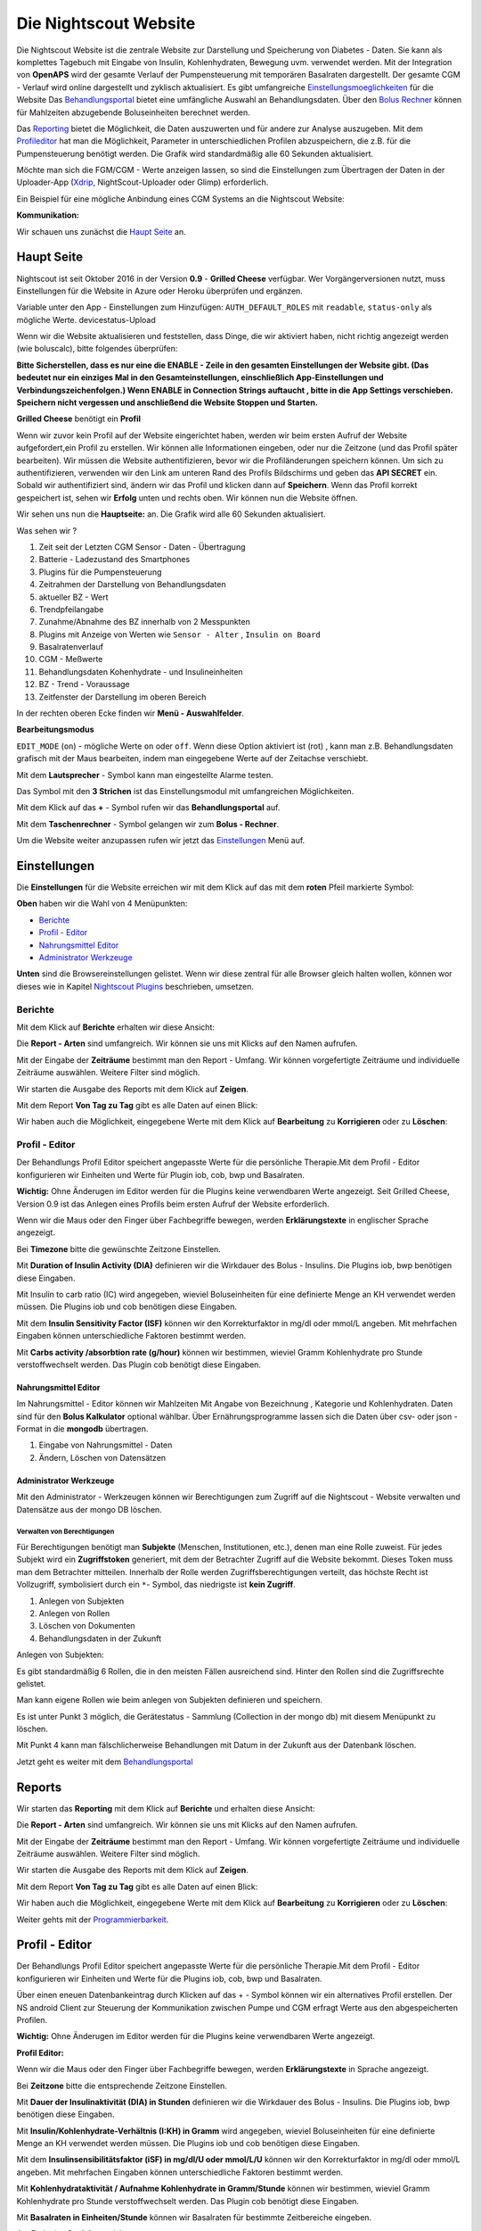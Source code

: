 .. _Die Nightscout Website:

Die Nightscout Website
======================

Die Nightscout Website ist die zentrale Website zur Darstellung und
Speicherung von Diabetes - Daten. Sie kann als komplettes Tagebuch mit
Eingabe von Insulin, Kohlenhydraten, Bewegung uvm. verwendet werden.
Mit der Integration von **OpenAPS** wird der gesamte Verlauf der
Pumpensteuerung mit temporären Basalraten dargestellt. Der gesamte CGM
- Verlauf wird online dargestellt und zyklisch aktualisiert. Es gibt
umfangreiche
`Einstellungsmoeglichkeiten <../nightscout/settings.md>`__ für die
Website Das `Behandlungsportal <nightscout/care_portal.md>`__ bietet
eine umfängliche Auswahl an Behandlungsdaten. Über den `Bolus
Rechner <nightscout/boluscalculator.md>`__ können für Mahlzeiten
abzugebende Boluseinheiten berechnet werden.

Das `Reporting <../nightscout/settings.md>`__ bietet die Möglichkeit,
die Daten auszuwerten und für andere zur Analyse auszugeben. Mit dem
`Profileditor <../nightscout/settings.md>`__ hat man die Möglichkeit,
Parameter in unterschiedlichen Profilen abzuspeichern, die z.B. für
die Pumpensteuerung benötigt werden. Die Grafik wird standardmäßig
alle 60 Sekunden aktualisiert.

Möchte man sich die FGM/CGM - Werte anzeigen lassen, so sind die
Einstellungen zum Übertragen der Daten in der Uploader-App
(`Xdrip <../grundlagen/xdrip/xdrip_app.md>`__, NightScout-Uploader oder
Glimp) erforderlich.

Ein Beispiel für eine mögliche Anbindung eines CGM Systems an die
Nightscout Website:

**Kommunikation:**

|nightscout_principle|

Wir schauen uns zunächst die `Haupt Seite <nightscout/main_page.md>`__
an.


Haupt Seite
-----------

Nightscout ist seit Oktober 2016 in der Version **0.9** - **Grilled
Cheese** verfügbar. Wer Vorgängerversionen nutzt, muss Einstellungen für
die Website in Azure oder Heroku überprüfen und ergänzen.

Variable unter den App - Einstellungen zum Hinzufügen:
``AUTH_DEFAULT_ROLES`` mit ``readable``, ``status-only`` als mögliche
Werte.
devicestatus-Upload

Wenn wir die Website aktualisieren und feststellen, dass Dinge, die wir
aktiviert haben, nicht richtig angezeigt werden (wie boluscalc), bitte
folgendes überprüfen:

**Bitte Sicherstellen, dass es nur eine die ENABLE - Zeile in den
gesamten Einstellungen der Website gibt. (Das bedeutet nur ein einziges
Mal in den Gesamteinstellungen, einschließlich App-Einstellungen und
Verbindungszeichenfolgen.)
Wenn ENABLE in Connection Strings auftaucht , bitte in die App Settings
verschieben. Speichern nicht vergessen und anschließend die Website
Stoppen und Starten.**

**Grilled Cheese** benötigt ein **Profil**

Wenn wir zuvor kein Profil auf der Website eingerichtet haben, werden
wir beim ersten Aufruf der Website aufgefordert,ein Profil zu erstellen.
Wir können alle Informationen eingeben, oder nur die Zeitzone (und das
Profil später bearbeiten). Wir müssen die Website authentifizieren,
bevor wir die Profiländerungen speichern können. Um sich zu
authentifizieren, verwenden wir den Link am unteren Rand des Profils
Bildschirms und geben das **API SECRET** ein. Sobald wir authentifiziert
sind, ändern wir das Profil und klicken dann auf **Speichern**. Wenn das
Profil korrekt gespeichert ist, sehen wir **Erfolg** unten und rechts
oben. Wir können nun die Website öffnen.

Wir sehen uns nun die **Hauptseite:** an. Die Grafik wird alle 60
Sekunden aktualisiert.

|nightscout_base_site|

Was sehen wir ?

#. Zeit seit der Letzten CGM Sensor - Daten - Übertragung
#. Batterie - Ladezustand des Smartphones
#. Plugins für die Pumpensteuerung
#. Zeitrahmen der Darstellung von Behandlungsdaten
#. aktueller BZ - Wert
#. Trendpfeilangabe
#. Zunahme/Abnahme des BZ innerhalb von 2 Messpunkten
#. Plugins mit Anzeige von Werten wie ``Sensor - Alter`` ,
   ``Insulin on Board``
#. Basalratenverlauf
#. CGM - Meßwerte
#. Behandlungsdaten Kohenhydrate - und Insulineinheiten
#. BZ - Trend - Voraussage
#. Zeitfenster der Darstellung im oberen Bereich

In der rechten oberen Ecke finden wir **Menü - Auswahlfelder**.

|Menüpunkte|

**Bearbeitungsmodus**

``EDIT_MODE`` (``on``) - mögliche Werte ``on`` oder ``off``. Wenn diese
Option aktiviert ist (rot) , kann man z.B. Behandlungsdaten grafisch mit
der Maus bearbeiten, indem man eingegebene Werte auf der Zeitachse
verschiebt.

Mit dem **Lautsprecher** - Symbol kann man eingestellte Alarme testen.

Das Symbol mit den **3 Strichen** ist das Einstellungsmodul mit
umfangreichen Möglichkeiten.

Mit dem Klick auf das **+** - Symbol rufen wir das **Behandlungsportal**
auf.

Mit dem **Taschenrechner** - Symbol gelangen wir zum **Bolus -
Rechner**.

Um die Website weiter anzupassen rufen wir jetzt das
`Einstellungen <../nightscout/settings.md>`__ Menü auf.


Einstellungen
-------------

Die **Einstellungen** für die Website erreichen wir mit dem Klick auf
das mit dem **roten** Pfeil markierte Symbol:

**Oben** haben wir die Wahl von 4 Menüpunkten:

-  `Berichte <../nightscout/settings.md#berichte>`__
-  `Profil - Editor <../nightscout/settings.md#profil---editor>`__
-  `Nahrungsmittel
   Editor <../nightscout/settings.md#nahrungsmittel-editor>`__
-  `Administrator
   Werkzeuge <../nightscout/settings.md#administrator-werkzeuge>`__

**Unten** sind die Browsereinstellungen gelistet. Wenn wir diese zentral
für alle Browser gleich halten wollen, können wor dieses wie in Kapitel
`Nightscout Plugins <../nightscout/azure_plugins.md>`__ beschrieben,
umsetzen.

|Einstellungen|

Berichte
~~~~~~~~

Mit dem Klick auf **Berichte** erhalten wir diese Ansicht:

|nightscout_reporting_config|

Die **Report - Arten** sind umfangreich. Wir können sie uns mit Klicks
auf den Namen aufrufen.

Mit der Eingabe der **Zeiträume** bestimmt man den Report - Umfang.
Wir können vorgefertigte Zeiträume und individuelle Zeiträume
auswählen. Weitere Filter sind möglich.

Wir starten die Ausgabe des Reports mit dem Klick auf **Zeigen**.

Mit dem Report **Von Tag zu Tag** gibt es alle Daten auf einen Blick:

|nightscout_reporting_daily_graph|

Wir haben auch die Möglichkeit, eingegebene Werte mit dem Klick auf
**Bearbeitung** zu **Korrigieren** oder zu **Löschen**:

|nightscout_change_treatments|

Profil - Editor
~~~~~~~~~~~~~~~

Der Behandlungs Profil Editor speichert angepasste Werte für die
persönliche Therapie.Mit dem Profil - Editor konfigurieren wir Einheiten
und Werte für Plugin iob, cob, bwp und Basalraten.

**Wichtig:** Ohne Änderugen im Editor werden für die Plugins keine
verwendbaren Werte angezeigt. Seit Grilled Cheese, Version 0.9 ist das
Anlegen eines Profils beim ersten Aufruf der Website erforderlich.

|nightscout_profile_editor_plugins|

Wenn wir die Maus oder den Finger über Fachbegriffe bewegen, werden
**Erklärungstexte** in englischer Sprache angezeigt.

Bei **Timezone** bitte die gewünschte Zeitzone Einstellen.

Mit **Duration of Insulin Activity (DIA)** definieren wir die Wirkdauer
des Bolus - Insulins. Die Plugins iob, bwp benötigen diese Eingaben.

Mit Insulin to carb ratio (IC) wird angegeben, wieviel Boluseinheiten
für eine definierte Menge an KH verwendet werden müssen. Die Plugins iob
und cob benötigen diese Eingaben.

Mit dem **Insulin Sensitivity Factor (ISF)** können wir den
Korrekturfaktor in mg/dl oder mmol/L angeben. Mit mehrfachen Eingaben
können unterschiedliche Faktoren bestimmt werden.

Mit **Carbs activity /absorbtion rate (g/hour)** können wir bestimmen,
wieviel Gramm Kohlenhydrate pro Stunde verstoffwechselt werden. Das
Plugin cob benötigt diese Eingaben.

Nahrungsmittel Editor
^^^^^^^^^^^^^^^^^^^^^

|nightscout_nahrungsmittel_editor|

Im Nahrungsmittel - Editor können wir Mahlzeiten Mit Angabe von
Bezeichnung , Kategorie und Kohlenhydraten. Daten sind für den **Bolus
Kalkulator** optional wählbar. Über Ernährungsprogramme lassen sich die
Daten über csv- oder json - Format in die **mongodb** übertragen.

#. Eingabe von Nahrungsmittel - Daten
#. Ändern, Löschen von Datensätzen

Administrator Werkzeuge
^^^^^^^^^^^^^^^^^^^^^^^

|nightscout_administrator_werkzeuge|

Mit den Administrator - Werkzeugen können wir Berechtigungen zum Zugriff
auf die Nightscout - Website verwalten und Datensätze aus der mongo DB
löschen.

Verwalten von Berechtigungen
''''''''''''''''''''''''''''

Für Berechtigungen benötigt man **Subjekte** (Menschen, Institutionen,
etc.), denen man eine Rolle zuweist. Für jedes Subjekt wird ein
**Zugriffstoken** generiert, mit dem der Betrachter Zugriff auf die
Website bekommt. Dieses Token muss man dem Betrachter mitteilen.
Innerhalb der Rolle werden Zugriffsberechtigungen verteilt, das höchste
Recht ist Vollzugriff, symbolisiert durch ein ``*``- Symbol, das
niedrigste ist **kein Zugriff**.

#. Anlegen von Subjekten
#. Anlegen von Rollen
#. Löschen von Dokumenten
#. Behandlungsdaten in der Zukunft

Anlegen von Subjekten:

|nightscout_subjects|

Es gibt standardmäßig 6 Rollen, die in den meisten Fällen ausreichend
sind. Hinter den Rollen sind die Zugriffsrechte gelistet.

Man kann eigene Rollen wie beim anlegen von Subjekten definieren und
speichern.

Es ist unter Punkt 3 möglich, die Gerätestatus - Sammlung (Collection in
der mongo db) mit diesem Menüpunkt zu löschen.

Mit Punkt 4 kann man fälschlicherweise Behandlungen mit Datum in der
Zukunft aus der Datenbank löschen.

Jetzt geht es weiter mit dem
`Behandlungsportal <../nightscout/care_portal.md>`__


Reports
-------

Wir starten das **Reporting** mit dem Klick auf **Berichte** und
erhalten diese Ansicht:

|nightscout_reporting_config|

Die **Report - Arten** sind umfangreich. Wir können sie uns mit Klicks
auf den Namen aufrufen.

Mit der Eingabe der **Zeiträume** bestimmt man den Report - Umfang.
Wir können vorgefertigte Zeiträume und individuelle Zeiträume
auswählen. Weitere Filter sind möglich.

Wir starten die Ausgabe des Reports mit dem Klick auf **Zeigen**.

Mit dem Report **Von Tag zu Tag** gibt es alle Daten auf einen Blick:

|nightscout_reporting_daily_graph|

Wir haben auch die Möglichkeit, eingegebene Werte mit dem Klick auf
**Bearbeitung** zu **Korrigieren** oder zu **Löschen**:

|nightscout_change_treatments|

Weiter gehts mit der
`Programmierbarkeit <../nightscout/programmierbarkeit.md>`__.


Profil - Editor
---------------

Der Behandlungs Profil Editor speichert angepasste Werte für die
persönliche Therapie.Mit dem Profil - Editor konfigurieren wir
Einheiten und Werte für die Plugins iob, cob, bwp und Basalraten.

Über einen eneuen Datenbankeintrag durch Klicken auf das + - Symbol
können wir ein alternatives Profil erstellen. Der NS android Client
zur Steuerung der Kommunikation zwischen Pumpe und CGM erfragt Werte
aus den abgespeicherten Profilen.

**Wichtig:** Ohne Änderugen im Editor werden für die Plugins keine
verwendbaren Werte angezeigt.

**Profil Editor:**

|nightscout_profile_editor_plugins|

Wenn wir die Maus oder den Finger über Fachbegriffe bewegen, werden
**Erklärungstexte** in Sprache angezeigt.

Bei **Zeitzone** bitte die entsprechende Zeitzone Einstellen.

Mit **Dauer der Insulinaktivität (DIA) in Stunden** definieren wir die
Wirkdauer des Bolus - Insulins. Die Plugins iob, bwp benötigen diese
Eingaben.

Mit **Insulin/Kohlenhydrate-Verhältnis (I:KH) in Gramm** wird angegeben,
wieviel Boluseinheiten für eine definierte Menge an KH verwendet werden
müssen. Die Plugins iob und cob benötigen diese Eingaben.

Mit dem **Insulinsensibilitätsfaktor (iSF) in mg/dl/U oder mmol/L/U**
können wir den Korrekturfaktor in mg/dl oder mmol/L angeben. Mit
mehrfachen Eingaben können unterschiedliche Faktoren bestimmt werden.

Mit **Kohlenhydrataktivität / Aufnahme Kohlenhydrate in Gramm/Stunde**
können wir bestimmen, wieviel Gramm Kohlenhydrate pro Stunde
verstoffwechselt werden. Das Plugin cob benötigt diese Eingaben.

Mit **Basalraten in Einheiten/Stunde** können wir Basalraten für
bestimmte Zeitbereiche eingeben.

Am Ende das **Speichern** nicht vergessen.

Weiter gehts mit der Eingabe von Daten über das
`Careportal <../nightscout/care_portal.md>`__.


Behandlungsportal
-----------------

Wir beschäftigen uns hier genauer mit der Dateneingabe und starten mit
dem Klick auf das ``+`` - Symbol. Der Ereignis-Typ ist ein DropDown -
Menü mit Auswahlwerten. Bespielhaft wählen wir jetzt einen
``Mahlzeiten Bolus`` aus, um Insulinmenge und Kohlenhydrate (KH)
hinzuzufügen.

**Ereignis-Typ:**

|nightscout_careportal|

Die Auswahlfelder werden entsprechend der Auswahl angepasst.

Eingabe von KH und Insulineinheiten erfolgen jetzt. Wichtig ist auch
noch die Eingabe der

korrekten **Zeit**, falls man Daten nicht online eingeben kann, da
diese zusammen mit den CGM - Werten grafisch dargestellt werden.

In dieser Maske können wir auch temporäre Basalraten mit
``Temp Basal Start/End`` eingegeben. Diese werden anschließend
grafisch dargestellt.

Nach dem Klick auf **Eingabe Senden** wird man noch aufgefordert, die
eingaben zu bestätigen. Mit **OK** ist alles gespeichert.

Nun können wir uns alles grafisch ansehen:

|nightscout_cp_entries|

**Benachrichtigungen** über Therapie - Behandlungsdaten

Wenn Benachrichtigungen über Behandlungsdaten aktiviert sind, werden
Benachrichtigungen generiert wenn eine Eingabe im Careportal gemacht
wurde. Mögliche Alarmeinstellungen werden kurz danach unterdrückt. Die
Standard - Unterdrückungsdauer beträgt 10 Minuten. Dieses kann über
Azure App.-Einstellungen geändert werden, in dem man die
TREATMENTNOTIFY\_SNOOZE\_MINS
Variable ändert.

Weiter gehts mit der Verwendung des `Bolus
Rechner <../nightscout/boluscalculator.md>`__.



Bolus Rechner
-------------

Der Bolus Rechner berechnet die abzugebende Insulinmenge für eine
Mahlzeit. Wir erreichen das Menü durch Klick auf das Rechner - Sysmbol
ganz oben rechts:

|Bolus Rechner|

Die KHs können entweder manuell oder über gespeicherte Mahlzeiten aus
der Nahrungsmittel - Tabelle eingegeben werden.

Der Bolus Rechner greift auf Werte aus dem ``Profil Editor`` zu,
genauer dem ``ISF`` und dem ....

mit ``Formular absenden`` werden die Daten gespeichert.

Weiter geht es mit der `Smartwatch Integration <../smartwatch/smartwatch_integration.md>`__



.. |Bolus Rechner| image:: ../images/nightscout/nightscout_bolus_calculator.jpg
.. |nightscout_careportal| image:: ../images/nightscout/nightscout_careportal.jpg
.. |nightscout_cp_entries| image:: ../images/nightscout/nightscout_cp_entries.jpg
.. |nightscout_profile_editor_plugins| image:: ../images/nightscout/nightscout_profile_editor.jpg
.. |nightscout_reporting_config| image:: ../images/nightscout/nightscout_reporting_config.jpg
.. |nightscout_reporting_daily_graph| image:: ../images/nightscout/nightscout_reporting_daily_graph.jpg
.. |nightscout_change_treatments| image:: ../images/nightscout/nightscout_change_treatments.jpg
.. |Einstellungen| image:: ../images/nightscout/nightscout_config_menue.jpg
.. |nightscout_nahrungsmittel_editor| image:: ../images/nightscout/nightscout_nahrungsmittel_editor.jpg
.. |nightscout_administrator_werkzeuge| image:: ../images/nightscout/nightscout_administrator_werkzeuge.jpg
.. |nightscout_subjects| image:: ../images/nightscout/nightscout_admin_tools_subject.PNG
.. |nightscout_base_site| image:: ../images/nightscout/nightscout_base_site.jpg
.. |Menüpunkte| image:: ../images/nightscout/grilledcheese-edit2.png
.. |nightscout_principle| image:: ../images/nightscout/nightscout_principle.jpg

